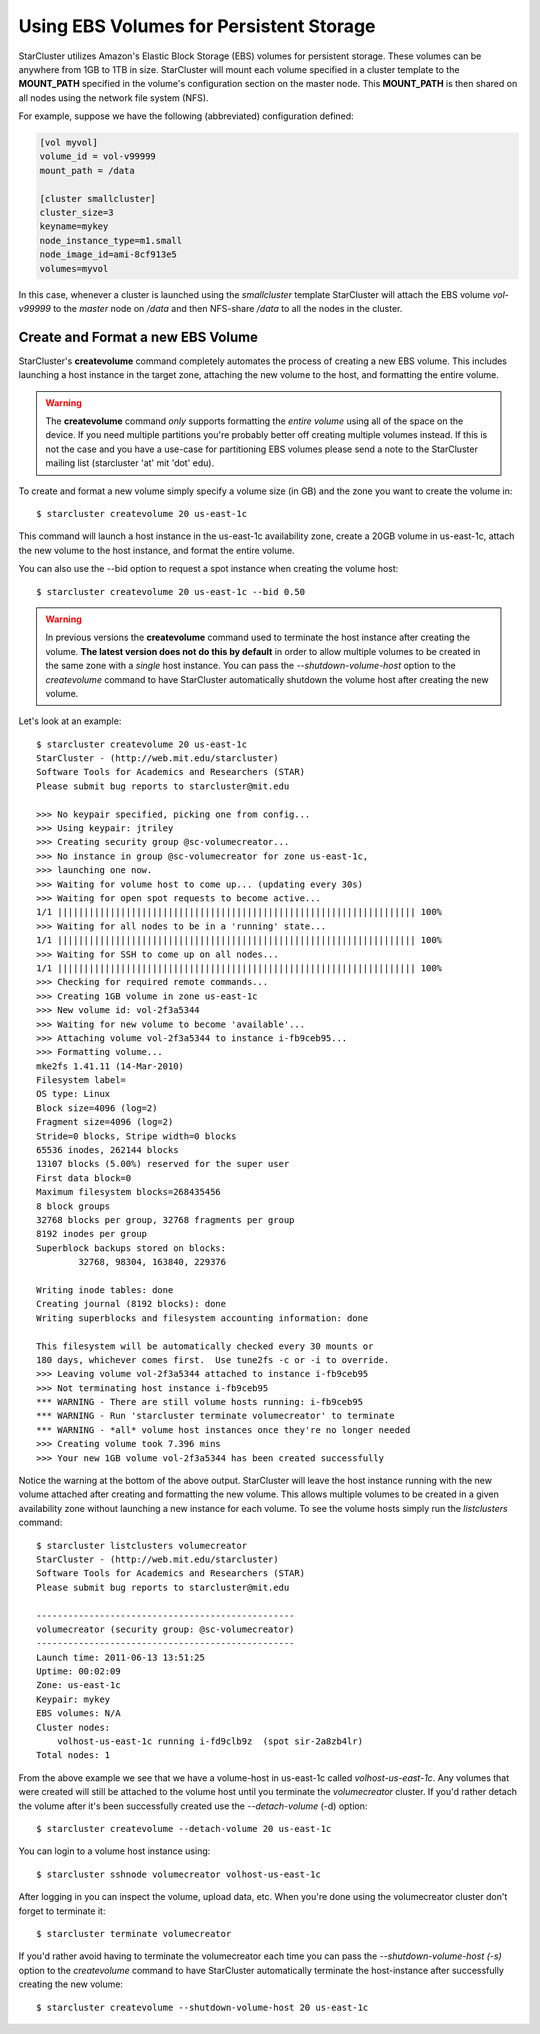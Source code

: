Using EBS Volumes for Persistent Storage
========================================
StarCluster utilizes Amazon's Elastic Block Storage (EBS) volumes for
persistent storage. These volumes can be anywhere from 1GB to 1TB in size.
StarCluster will mount each volume specified in a cluster template to the
**MOUNT_PATH** specified in the volume's configuration section on the master
node. This **MOUNT_PATH** is then shared on all nodes using the network file
system (NFS).

For example, suppose we have the following (abbreviated) configuration defined:

.. code-block:: ini

        [vol myvol]
        volume_id = vol-v99999
        mount_path = /data

        [cluster smallcluster]
        cluster_size=3
        keyname=mykey
        node_instance_type=m1.small
        node_image_id=ami-8cf913e5
        volumes=myvol

In this case, whenever a cluster is launched using the *smallcluster* template
StarCluster will attach the EBS volume *vol-v99999* to the *master* node on
*/data* and then NFS-share */data* to all the nodes in the cluster.

Create and Format a new EBS Volume
----------------------------------
StarCluster's **createvolume** command completely automates the process of
creating a new EBS volume. This includes launching a host instance in the
target zone, attaching the new volume to the host, and formatting the entire
volume.

.. warning::

        The **createvolume** command *only* supports formatting the *entire
        volume* using all of the space on the device. If you need multiple
        partitions you're probably better off creating multiple volumes
        instead. If this is not the case and you have a use-case for
        partitioning EBS volumes please send a note to the StarCluster mailing
        list (starcluster 'at' mit 'dot' edu).

To create and format a new volume simply specify a volume size (in GB) and the
zone you want to create the volume in::

        $ starcluster createvolume 20 us-east-1c

This command will launch a host instance in the us-east-1c availability zone,
create a 20GB volume in us-east-1c, attach the new volume to the host instance,
and format the entire volume.

You can also use the --bid option to request a spot instance when creating the
volume host: ::

        $ starcluster createvolume 20 us-east-1c --bid 0.50

.. warning::

        In previous versions the **createvolume** command used to terminate the
        host instance after creating the volume. **The latest version does not
        do this by default** in order to allow multiple volumes to be created
        in the same zone with a *single* host instance. You can pass the
        *--shutdown-volume-host* option to the *createvolume* command to have
        StarCluster automatically shutdown the volume host after creating the
        new volume.

Let's look at an example::

        $ starcluster createvolume 20 us-east-1c
        StarCluster - (http://web.mit.edu/starcluster)
        Software Tools for Academics and Researchers (STAR)
        Please submit bug reports to starcluster@mit.edu

        >>> No keypair specified, picking one from config...
        >>> Using keypair: jtriley
        >>> Creating security group @sc-volumecreator...
        >>> No instance in group @sc-volumecreator for zone us-east-1c,
        >>> launching one now.
        >>> Waiting for volume host to come up... (updating every 30s)
        >>> Waiting for open spot requests to become active...
        1/1 |||||||||||||||||||||||||||||||||||||||||||||||||||||||||||||||||||| 100%
        >>> Waiting for all nodes to be in a 'running' state...
        1/1 |||||||||||||||||||||||||||||||||||||||||||||||||||||||||||||||||||| 100%
        >>> Waiting for SSH to come up on all nodes...
        1/1 |||||||||||||||||||||||||||||||||||||||||||||||||||||||||||||||||||| 100%
        >>> Checking for required remote commands...
        >>> Creating 1GB volume in zone us-east-1c
        >>> New volume id: vol-2f3a5344
        >>> Waiting for new volume to become 'available'...
        >>> Attaching volume vol-2f3a5344 to instance i-fb9ceb95...
        >>> Formatting volume...
        mke2fs 1.41.11 (14-Mar-2010)
        Filesystem label=
        OS type: Linux
        Block size=4096 (log=2)
        Fragment size=4096 (log=2)
        Stride=0 blocks, Stripe width=0 blocks
        65536 inodes, 262144 blocks
        13107 blocks (5.00%) reserved for the super user
        First data block=0
        Maximum filesystem blocks=268435456
        8 block groups
        32768 blocks per group, 32768 fragments per group
        8192 inodes per group
        Superblock backups stored on blocks:
                32768, 98304, 163840, 229376

        Writing inode tables: done
        Creating journal (8192 blocks): done
        Writing superblocks and filesystem accounting information: done

        This filesystem will be automatically checked every 30 mounts or
        180 days, whichever comes first.  Use tune2fs -c or -i to override.
        >>> Leaving volume vol-2f3a5344 attached to instance i-fb9ceb95
        >>> Not terminating host instance i-fb9ceb95
        *** WARNING - There are still volume hosts running: i-fb9ceb95
        *** WARNING - Run 'starcluster terminate volumecreator' to terminate
        *** WARNING - *all* volume host instances once they're no longer needed
        >>> Creating volume took 7.396 mins
        >>> Your new 1GB volume vol-2f3a5344 has been created successfully

Notice the warning at the bottom of the above output. StarCluster will leave
the host instance running with the new volume attached after creating and
formatting the new volume. This allows multiple volumes to be created in a
given availability zone without launching a new instance for each volume. To
see the volume hosts simply run the *listclusters* command: ::

        $ starcluster listclusters volumecreator
        StarCluster - (http://web.mit.edu/starcluster)
        Software Tools for Academics and Researchers (STAR)
        Please submit bug reports to starcluster@mit.edu

        -------------------------------------------------
        volumecreator (security group: @sc-volumecreator)
        -------------------------------------------------
        Launch time: 2011-06-13 13:51:25
        Uptime: 00:02:09
        Zone: us-east-1c
        Keypair: mykey
        EBS volumes: N/A
        Cluster nodes:
            volhost-us-east-1c running i-fd9clb9z  (spot sir-2a8zb4lr)
        Total nodes: 1

From the above example we see that we have a volume-host in us-east-1c called
*volhost-us-east-1c*. Any volumes that were created will still be attached to the
volume host until you terminate the *volumecreator* cluster. If you'd rather
detach the volume after it's been successfully created use the
*--detach-volume* (-d) option: ::

        $ starcluster createvolume --detach-volume 20 us-east-1c

You can login to a volume host instance using: ::

        $ starcluster sshnode volumecreator volhost-us-east-1c

After logging in you can inspect the volume, upload data, etc.  When you're
done using the volumecreator cluster don't forget to terminate it::

        $ starcluster terminate volumecreator

If you'd rather avoid having to terminate the volumecreator each time you can
pass the *--shutdown-volume-host (-s)* option to the *createvolume* command to
have StarCluster automatically terminate the host-instance after successfully
creating the new volume: ::

        $ starcluster createvolume --shutdown-volume-host 20 us-east-1c
